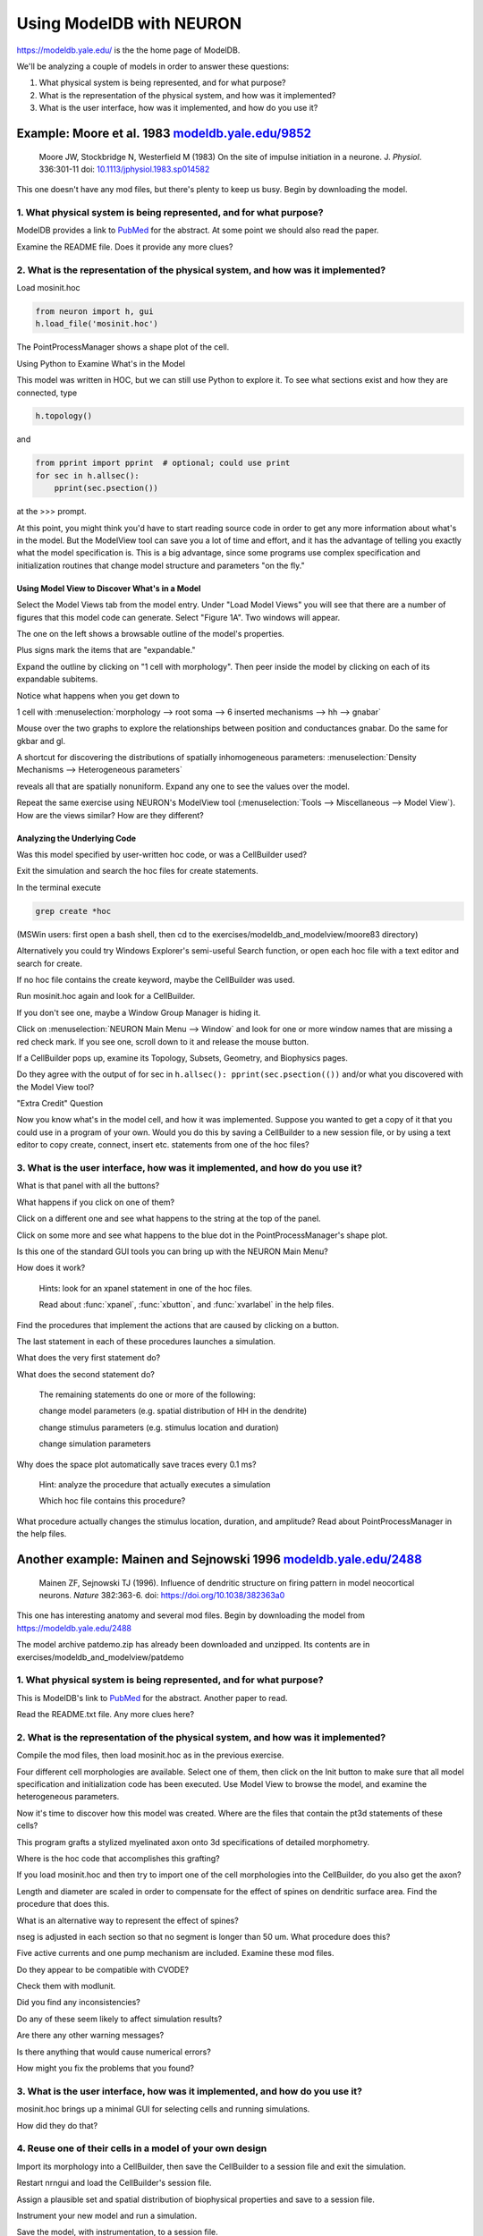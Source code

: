 .. _using_modeldb_and_modelview:

Using ModelDB with NEURON
=========================

`https://modeldb.yale.edu/ <https://modeldb.yale.edu/>`_ is the the home page of ModelDB.

We'll be analyzing a couple of models in order to answer these questions:

1.
    What physical system is being represented, and for what purpose?

2.
    What is the representation of the physical system, and how was it implemented?

3.
    What is the user interface, how was it implemented, and how do you use it?

Example: Moore et al. 1983 `modeldb.yale.edu/9852 <https://senselab.med.yale.edu/ModelDB/showmodel.cshtml?model=9852#tabs-1>`_
------------------------------------------------------------------------------------------------------------------------------

    Moore JW, Stockbridge N, Westerfield M (1983)
    On the site of impulse initiation in a neurone.
    J. *Physiol*. 336:301-11 doi: `10.1113/jphysiol.1983.sp014582 <https://pubmed.ncbi.nlm.nih.gov/6308224/>`_

This one doesn't have any mod files, but there's plenty to keep us busy. Begin by downloading the model.

1. What physical system is being represented, and for what purpose?
+++++++++++++++++++++++++++++++++++++++++++++++++++++++++++++++++++

ModelDB provides a link to `PubMed <https://pubmed.ncbi.nlm.nih.gov/6308224/>`_ for the abstract. At some point we should also read the paper.

Examine the README file. Does it provide any more clues?

2. What is the representation of the physical system, and how was it implemented?
+++++++++++++++++++++++++++++++++++++++++++++++++++++++++++++++++++++++++++++++++

Load mosinit.hoc 

.. code::
    python

    from neuron import h, gui
    h.load_file('mosinit.hoc')

The PointProcessManager shows a shape plot of the cell.

Using Python to Examine What's in the Model

This model was written in HOC, but we can still use Python to explore it. To see what sections exist and how they are connected, type

.. code::
    python

    h.topology()

and

.. code:: 
    python

    from pprint import pprint  # optional; could use print
    for sec in h.allsec():
        pprint(sec.psection())

at the >>> prompt.

At this point, you might think you'd have to start reading source code in order to get any more information about what's in the model. But the ModelView tool can save you a lot of time and effort, and it has the advantage of telling you exactly what the model specification is. This is a big advantage, since some programs use complex specification and initialization routines that change model structure and parameters "on the fly."

Using Model View to Discover What's in a Model
~~~~~~~~~~~~~~~~~~~~~~~~~~~~~~~~~~~~~~~~~~~~~~

Select the Model Views tab from the model entry. Under "Load Model Views" you will see that there are a number of figures that this model code can generate. Select "Figure 1A". Two windows will appear.

The one on the left shows a browsable outline of the model's properties.

Plus signs mark the items that are "expandable."

Expand the outline by clicking on "1 cell with morphology". Then peer inside the model by clicking on each of its expandable subitems.

Notice what happens when you get down to

1 cell with :menuselection:`morphology --> root soma --> 6 inserted mechanisms --> hh --> gnabar`

Mouse over the two graphs to explore the relationships between position and conductances gnabar. Do the same for gkbar and gl.

A shortcut for discovering the distributions of spatially inhomogeneous parameters: :menuselection:`Density Mechanisms --> Heterogeneous parameters`

reveals all that are spatially nonuniform. Expand any one to see the values over the model.

Repeat the same exercise using NEURON's ModelView tool (:menuselection:`Tools --> Miscellaneous --> Model View`). How are the views similar? How are they different?

Analyzing the Underlying Code
~~~~~~~~~~~~~~~~~~~~~~~~~~~~~

Was this model specified by user-written hoc code, or was a CellBuilder used?

Exit the simulation and search the hoc files for create statements.

In the terminal execute

.. code::
    python

    grep create *hoc

(MSWin users: first open a bash shell, then cd to the exercises/modeldb_and_modelview/moore83 directory)

Alternatively you could try Windows Explorer's semi-useful Search function, or open each hoc file with a text editor and search for create.

If no hoc file contains the create keyword, maybe the CellBuilder was used.

Run mosinit.hoc again and look for a CellBuilder.

If you don't see one, maybe a Window Group Manager is hiding it.

Click on :menuselection:`NEURON Main Menu --> Window` and look for one or more window names that are missing a red check mark. If you see one, scroll down to it and release the mouse button.

If a CellBuilder pops up, examine its Topology, Subsets, Geometry, and Biophysics pages.

Do they agree with the output of for sec in ``h.allsec(): pprint(sec.psection(())`` and/or what you discovered with the Model View tool?

"Extra Credit" Question

Now you know what's in the model cell, and how it was implemented. Suppose you wanted to get a copy of it that you could use in a program of your own. Would you do this by saving a CellBuilder to a new session file, or by using a text editor to copy create, connect, insert etc. statements from one of the hoc files?


3. What is the user interface, how was it implemented, and how do you use it?
+++++++++++++++++++++++++++++++++++++++++++++++++++++++++++++++++++++++++++++

What is that panel with all the buttons?

What happens if you click on one of them?

Click on a different one and see what happens to the string at the top of the panel.

Click on some more and see what happens to the blue dot in the PointProcessManager's shape plot.

Is this one of the standard GUI tools you can bring up with the NEURON Main Menu?

How does it work?

    Hints: look for an xpanel statement in one of the hoc files.

    Read about :func:`xpanel`, :func:`xbutton`, and :func:`xvarlabel` in the help files.

Find the procedures that implement the actions that are caused by clicking on a button.

The last statement in each of these procedures launches a simulation.

What does the very first statement do?

What does the second statement do?

    The remaining statements do one or more of the following:

    change model parameters (e.g. spatial distribution of HH in the dendrite)

    change stimulus parameters (e.g. stimulus location and duration)

    change simulation parameters

Why does the space plot automatically save traces every 0.1 ms?

    Hint: analyze the procedure that actually executes a simulation

    Which hoc file contains this procedure?

What procedure actually changes the stimulus location, duration, and amplitude? Read about PointProcessManager in the help files.


Another example: Mainen and Sejnowski 1996 `modeldb.yale.edu/2488 <https://senselab.med.yale.edu/ModelDB/showmodel.cshtml?model=2488#tabs-1>`_
----------------------------------------------------------------------------------------------------------------------------------------------

    Mainen ZF, Sejnowski TJ (1996). Influence of dendritic structure on firing pattern in model neocortical neurons. *Nature* 382:363-6. doi: `https://doi.org/10.1038/382363a0 <https://www.nature.com/articles/382363a0#citeas>`_

This one has interesting anatomy and several mod files. Begin by downloading the model from `https://modeldb.yale.edu/2488 <https://senselab.med.yale.edu/ModelDB/showmodel.cshtml?model=2488#tabs-1>`_

The model archive patdemo.zip has already been downloaded and unzipped. Its contents are in exercises/modeldb_and_modelview/patdemo


1. What physical system is being represented, and for what purpose?
+++++++++++++++++++++++++++++++++++++++++++++++++++++++++++++++++++

This is ModelDB's link to `PubMed <https://pubmed.ncbi.nlm.nih.gov/8684467/>`_ for the abstract. Another paper to read.

Read the README.txt file. Any more clues here?

2. What is the representation of the physical system, and how was it implemented?
+++++++++++++++++++++++++++++++++++++++++++++++++++++++++++++++++++++++++++++++++

Compile the mod files, then load mosinit.hoc as in the previous exercise.

Four different cell morphologies are available. Select one of them, then click on the Init button to make sure that all model specification and initialization code has been executed. Use Model View to browse the model, and examine the heterogeneous parameters.

Now it's time to discover how this model was created. Where are the files that contain the pt3d statements of these cells?

This program grafts a stylized myelinated axon onto 3d specifications of detailed morphometry.

Where is the hoc code that accomplishes this grafting?

If you load mosinit.hoc and then try to import one of the cell morphologies into the CellBuilder, do you also get the axon?

Length and diameter are scaled in order to compensate for the effect of spines on dendritic surface area. Find the procedure that does this.

What is an alternative way to represent the effect of spines?

nseg is adjusted in each section so that no segment is longer than 50 um. What procedure does this?

Five active currents and one pump mechanism are included. Examine these mod files.

Do they appear to be compatible with CVODE?

Check them with modlunit.

Did you find any inconsistencies?

Do any of these seem likely to affect simulation results?

Are there any other warning messages?

Is there anything that would cause numerical errors?

How might you fix the problems that you found?

3. What is the user interface, how was it implemented, and how do you use it?
+++++++++++++++++++++++++++++++++++++++++++++++++++++++++++++++++++++++++++++

mosinit.hoc brings up a minimal GUI for selecting cells and running simulations.

How did they do that?

4. Reuse one of their cells in a model of your own design
+++++++++++++++++++++++++++++++++++++++++++++++++++++++++

Import its morphology into a CellBuilder, then save the CellBuilder to a session file and exit the simulation.

Restart nrngui and load the CellBuilder's session file.

Assign a plausible set and spatial distribution of biophysical properties and save to a session file.

Instrument your new model and run a simulation.

Save the model, with instrumentation, to a session file.




